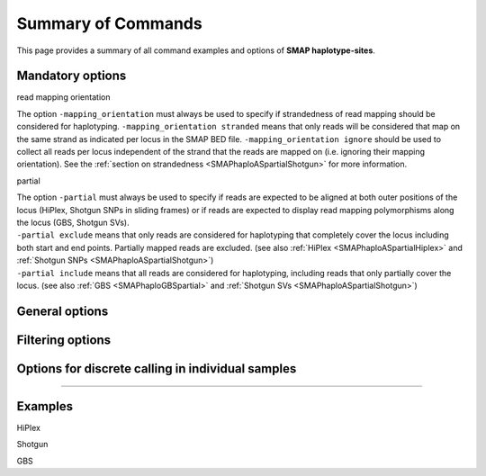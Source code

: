 .. raw:: html

    <style> .navy {color:navy} </style>

.. role:: navy

.. raw:: html

    <style> .white {color:white} </style>

.. role:: white

###########################
Summary of Commands
###########################

This page provides a summary of all command examples and options of **SMAP haplotype-sites**.

Mandatory options
-----------------

:navy:`read mapping orientation`

| The option ``-mapping_orientation`` must always be used to specify if strandedness of read mapping should be considered for haplotyping. ``-mapping_orientation stranded`` means that only reads will be considered that map on the same strand as indicated per locus in the SMAP BED file. ``-mapping_orientation ignore`` should be used to collect all reads per locus independent of the strand that the reads are mapped on (i.e. ignoring their mapping orientation). See the :ref:`section on strandedness <SMAPhaploASpartialShotgun>` for more information.


.. tabs::

   .. tab:: HiPlex

	  | use ``-mapping_orientation ignore`` for PE HiPlex reads that were merged before mapping (by e.g; `PEAR <https://www.ncbi.nlm.nih.gov/pmc/articles/PMC3933873/>`_).

   .. tab:: Shotgun

	  | use ``-mapping_orientation ignore`` for single-end, paired-end reads mapped separately, or reads that were merged before mapping (by e.g; `PEAR <https://www.ncbi.nlm.nih.gov/pmc/articles/PMC3933873/>`_).

   .. tab:: GBS

	  | use ``-mapping_orientation stranded`` for single-end or paired-end reads mapped separately.
	  | use ``-mapping_orientation ignore`` for reads that were merged before mapping (by e.g; `PEAR <https://www.ncbi.nlm.nih.gov/pmc/articles/PMC3933873/>`_).


:navy:`partial`

| The option ``-partial`` must always be used to specify if reads are expected to be aligned at both outer positions of the locus (HiPlex, Shotgun SNPs in sliding frames) or if reads are expected to display read mapping polymorphisms along the locus (GBS, Shotgun SVs). 
| ``-partial exclude`` means that only reads are considered for haplotyping that completely cover the locus including both start and end points. Partially mapped reads are excluded. (see also :ref:`HiPlex <SMAPhaploASpartialHiplex>` and :ref:`Shotgun SNPs <SMAPhaploASpartialShotgun>`)
| ``-partial include`` means that all reads are considered for haplotyping, including reads that only partially cover the locus. (see also :ref:`GBS <SMAPhaploGBSpartial>` and :ref:`Shotgun SVs <SMAPhaploASpartialShotgun>`) 

.. tabs::

   .. tab:: HiPlex

	  | Use ``-partial exclude`` for :ref:`HiPlex <SMAPhaploASpartialHiplex>` because reads amplified with both primers are expected to cover the entire region between the primers. This is scored by being "present" in the read-reference aligned nucleotide pair on the two SMAP positions (just downstream of the forward primer, and just upstream of the reverse primer). Reads with partial alignments are considered amplification, sequencing, or read trimming artefacts, and are excluded from evaluation in the haplotype tables.

   .. tab:: Shotgun

	  | Use ``-partial exclude`` for :ref:`Shotgun <SMAPhaploASpartialShotgun>` if sliding frames are used to haplotype sets of neighboring SNPs.
	  | Use ``-partial include`` for :ref:`Shotgun <SMAPhaploASpartialShotgun>` if sliding frames are used to haplotype the junctions of SVs.

   .. tab:: GBS

	  | Use ``-partial include`` for :ref:`GBS <SMAPhaploGBSpartial>` because you must **include** reads with mapping position polymorphisms in the haplotype table.


General options
---------------

.. tabs::

   .. tab:: general options

	  | ``alignments_dir`` :white:`#############` *(str)* :white:`###` Path to the directory containing BAM and BAI files. All BAM files should be in the same directory. Positional mandatory argument, should be the **first** argument after ``smap haplotype-sites`` [no default].  
	  | ``bed`` :white:`#####################` *(str)* :white:`###` Path to the BED file containing sites for which haplotypes will be reconstructed. For GBS experiments, the BED file should be generated using :ref:`SMAP delineate <SMAPdelHIW>`. For HiPlex data, a BED6 file can be provided, with the 4th and 5th column being blank and the chromosome name, locus start position site, locus end position site and strand information populating the first, second, third and sixth column respectively. Positional mandatory argument, should be the **second** argument after ``smap haplotype-sites``.
	  | ``vcf`` :white:`#####################` *(str)* :white:`###` Path to the VCF file (in VCFv4.2 format) containing variant positions. It should contain at least the first 9 columns listing the SNP positions, sample-specific genotype calls across the sampleset are not required. Positional mandatory argument, should be the **third** argument after ``smap haplotype-sites``.
	  | ``-p``, ``--processes`` :white:`###########` *(int)* :white:`###` Number of parallel processes [1].
	  | ``--plot`` :white:`#########################` Select which plots are to be generated. Choosing "nothing" disables plot generation. Passing "summary" only generates graphs with information for all samples while "all" will also enable generate per-sample plots [default "summary"].
	  | ``-t``, ``--plot_type`` :white:`##################` Use this option to choose plot format, choices are png and pdf [png].  
	  | ``-o``, ``--out`` :white:`###############` *(str)* :white:`###` Basename of the output file without extension [SMAP_haplotype_sites].
	  | ``-u``, ``--undefined_representation`` :white:`#######` Value to use for non-existing or masked data [NaN].
	  | ``-h``, ``--help`` :white:`#####################` Show the full list of options. Disregards all other parameters.
	  | ``-v``, ``--version`` :white:`###################` Show the version. Disregards all other parameters.
	  | ``--debug`` :white:`########################` Enable verbose logging.
	  | 
	  | Options may be given in any order.

Filtering options
-----------------

.. tabs::

   .. tab:: filtering options

	  | ``-q``, ``--min_mapping_quality`` :white:`####` *(int)* :white:`###` Minimum .bam mapping quality to retain reads for analysis [30].
	  | ``--no_indels`` :white:`#####################` Use this option if you want to **exclude** haplotypes that contain an InDel at the given SNP/SMAP positions. These reads are also ignored to evaluate the minimal read count [default off; indels are included in output].
	  | ``-j``, ``--min_distinct_haplotypes`` :white:`#` *(int)* :white:`###` Minimal number of distinct haplotypes per locus across all samples. Loci that do not fit this criterium are removed from the final output [0].
	  | ``-k``, ``--max_distinct_haplotypes`` :white:`#` *(int)* :white:`###` Maximal number of distinct haplotypes per locus across all samples. Loci that do not fit this criterium are removed from the final output [inf].
	  | ``-c``, ``--min_read_count`` :white:`#######` *(int)* :white:`###` Minimal total number of reads per locus per sample [0].
	  | ``-d``, ``--max_read_count`` :white:`#######` *(int)* :white:`###` Maximal number of reads per locus per sample, read count is calculated after filtering out the low frequency haplotypes (``-f``) [inf].
	  | ``-f``, ``--min_haplotype_frequency`` :white:`#` *(float)* :white:`##` Set minimal HF (in %) to retain the haplotype in the genotyping matrix. Haplotypes above this threshold in at least one of the samples are retained. Haplotypes that never reach this threshold in any of the samples are removed [0].
	  | ``-m``, ``--mask_frequency`` :white:`#######` *(float)* :white:`##` Mask haplotype frequency values below this threshold for individual samples to remove noise from the final output. Haplotype frequency values below this threshold are set to ``-u``. Haplotypes are not removed based on this value, use ``--min_haplotype_frequency`` for this purpose instead.
	  | 
	  | Options may be given in any order.

Options for discrete calling in individual samples
--------------------------------------------------

.. tabs::

   .. tab:: options for discrete calling in individual samples
	  
	   This option is primarily supported for diploids and tetraploids. Users can define their own custom frequency interval bounds for species with a higher ploidy, but this requires optimization based on the observed haplotype frequency distributions.
	  
	  ``-e``, ``–-discrete_calls`` :white:`###` *(str)* :white:`###` Set to "dominant" to transform haplotype frequency values into presence(1)/absence(0) calls per allele, or "dosage" to indicate the allele copy number.
	  
	  ``-i``, ``--frequency_interval_bounds`` :white:`##` Frequency interval bounds for classifying the read frequencies into discrete calls. Custom thresholds can be defined by passing one or more space-separated integers or floats which represent relative frequencies in percentage. For dominant calling, one value should be specified. For dosage calling, an even total number of four or more thresholds should be specified. Defaults are used by passing either "diploid" or "tetraploid". The default value for dominant calling (see discrete_calls argument) is 10, regardless whether or not "diploid" or "tetraploid" is used. For dosage calling, the default for diploids is "10 10 90 90" and for tetraploids "12.5 12.5 37.5 37.5 62.5 62.5 87.5 87.5"
	  
	  ``-z``, ``--dosage_filter`` :white:`###` *(int)* :white:`###` Mask dosage calls in the loci for which the total allele count for a given locus at a given sample differs from the defined value. For example, in diploid organisms the total allele copy number must be 2, and in tetraploids the total allele copy number must be 4. (default no filtering).
	 
	  ``--locus_correctness`` :white:`########` *(int)* :white:`###` Threshold value: % of samples with locus correctness. Create a new .bed file defining only the loci that were correctly dosage called (-z) in at least the defined percentage of samples (default no filtering).
	  
	  ``--frequency_interval_bounds`` in practical examples and additional information on the dosage filter can be found in the section on recommendations.

----


Examples
--------

:navy:`HiPlex`

.. tabs::


   .. tab:: diploid pool, HiPlex, merged reads
	  
	  ::
			
			smap haplotype-sites /path/to/BAM/ /path/to/BED/ /path/to/VCF/ -mapping_orientation ignore -partial exclude --no_indels --min_read_count 30 -f 2 -p 8 --min_distinct_haplotypes 2 --plot_type png --plot all -o 2n_pool_HiPlex_NI_NP
			
   .. tab:: diploid individual, HiPlex, merged reads, dominant :white:`######`
	  
	  ::
			
			smap haplotype-sites /path/to/BAM/ /path/to/BED/ /path/to/VCF/ -mapping_orientation ignore -partial exclude --min_read_count 10 -f 1 -p 8 --min_distinct_haplotypes 2 --plot_type png --plot all -o 2n_ind_HiPlex_NI_NP_DOMdiplo --discrete_calls dominant --frequency_interval_bounds 10

   .. tab:: diploid individual, HiPlex, merged reads, dosage :white:`######`
	  
	  ::
			
			smap haplotype-sites /path/to/BAM/ /path/to/BED/ /path/to/VCF/ -mapping_orientation ignore -partial exclude --no_indels --min_read_count 10 -f 1 -p 8 --min_distinct_haplotypes 2 --plot_type png --plot all -o 2n_ind_HiPlex_NI_NP_DOSdiplo --discrete_calls dosage --frequency_interval_bounds 10 10 90 90 --dosage_filter 2

   .. tab:: tetraploid individual, HiPlex, merged reads, dominant :white:`######`
	  
	  ::
	  
			smap haplotype-sites /path/to/BAM/ /path/to/BED/ /path/to/VCF/ -mapping_orientation ignore -partial exclude --no_indels --discrete_calls dominant --frequency_interval_bounds 10 --min_read_count 10 -f 5 -p 8 --min_distinct_haplotypes 2 --plot_type png --plot all -o 4n_ind__NI_NP_DOMtetra

   .. tab:: tetraploid individual, HiPlex, merged reads, dosage :white:`######`
	  
	  ::
	  
			smap haplotype-sites /path/to/BAM/ /path/to/BED/ /path/to/VCF/ -mapping_orientation ignore -partial exclude --no_indels --discrete_calls dosage --frequency_interval_bounds 12.5 12.5 37.5 37.5 62.5 62.5 87.5 87.5 --dosage_filter 4 --min_read_count 10 -f 5 -p 8 --min_distinct_haplotypes 2 --plot_type png --plot all -o 4n_ind__NI_NP_DOStetra


:navy:`Shotgun`

.. tabs::

   .. tab:: diploid individual, Shotgun-SE, SVs, dosage

	  ::
		
			smap haplotype-sites /path/to/BAM/ /path/to/BED/ /path/to/VCF/ -mapping_orientation stranded -partial include --min_read_count 10 -f 5 -p 8 --min_distinct_haplotypes 2 --plot_type png --plot all -o 2n_ind_GBS_SE_NI_DOMdiplo --discrete_calls dosage --frequency_interval_bounds diploid

:navy:`GBS`

.. tabs::

   .. tab:: diploid pool, single-enzyme GBS, single-end reads
	  
	  ::
			
			smap haplotype-sites /path/to/BAM/ /path/to/BED/ /path/to/VCF/ -mapping_orientation stranded -partial include --no_indels --min_read_count 30 -f 2 -p 8 --min_distinct_haplotypes 2 --plot_type png --plot all -o 2n_pool_GBS_SE_NI

   .. tab:: diploid pool, double-enzyme GBS, merged reads

	  ::
			
			smap haplotype-sites /path/to/BAM/ /path/to/BED/ /path/to/VCF/ -mapping_orientation ignore -partial include --no_indels --min_read_count 30 -f 2 -p 8 --min_distinct_haplotypes 2 --plot_type png --plot all -o 2n_pools_GBS_PE_NI

   .. tab:: tetraploid pool, single-enzyme GBS, merged reads
	  
	  ::
			
			smap haplotype-sites /path/to/BAM/ /path/to/BED/ /path/to/VCF/ -mapping_orientation ignore -partial include --no_indels --min_read_count 30 -f 2 -p 8 --min_distinct_haplotypes 2 --plot_type png --plot all -o 4n_pools_GBS_PE_NI

   .. tab:: diploid individual, single-enzyme GBS, single-end reads, dosage

	  ::
		
			smap haplotype-sites /path/to/BAM/ /path/to/BED/ /path/to/VCF/ -mapping_orientation stranded -partial include --no_indels --min_read_count 10 -f 5 -p 8 --min_distinct_haplotypes 2 --plot_type png --plot all -o 2n_ind_GBS_SE_NI_DOSdiplo --discrete_calls dosage --frequency_interval_bounds 10 10 90 90 --dosage_filter 2

   .. tab:: diploid individual, double-enzyme GBS, merged reads, dominant
	  
	  ::
		
			smap haplotype-sites /path/to/BAM/ /path/to/BED/ /path/to/VCF/ -mapping_orientation ignore -partial include --no_indels --min_read_count 10 -f 5 -p 8 --min_distinct_haplotypes 2 --plot_type png --plot all -o 2n_ind_GBS_PE_NI_DOMdiplo --discrete_calls dominant --frequency_interval_bounds 10

   .. tab:: diploid individual, double-enzyme GBS, merged reads, dosage

	  ::

			smap haplotype-sites /path/to/BAM/ /path/to/BED/ /path/to/VCF/ -mapping_orientation ignore -partial include --no_indels --min_read_count 10 -f 5 -p 8 --min_distinct_haplotypes 2 --plot_type png --plot all -o 2n_ind_GBS_PE_NI_DOSdiplo --discrete_calls dosage --frequency_interval_bounds 10 10 90 90 --dosage_filter 2

   .. tab:: tetraploid individual, single-enzyme GBS, merged reads, dominant
	  
	  ::
	  
			smap haplotype-sites /path/to/BAM/ /path/to/BED/ /path/to/VCF/ -mapping_orientation ignore -partial include --no_indels --discrete_calls dominant --frequency_interval_bounds 10 --min_read_count 10 -f 5 -p 8 --min_distinct_haplotypes 2 --plot_type png --plot all -o 4n_ind_GBS_PE_NI_DOMtetra

   .. tab:: tetraploid individual, single-enzyme GBS, merged reads, dosage
	  
	  ::

			smap haplotype-sites /path/to/BAM/ /path/to/BED/ /path/to/VCF/ -mapping_orientation ignore -partial include --no_indels --discrete_calls dosage --frequency_interval_bounds 12.5 12.5 37.5 37.5 62.5 62.5 87.5 87.5 --dosage_filter 4 --min_read_count 10 -f 5 -p 8 --min_distinct_haplotypes 2 --plot_type png --plot all -o 4n_ind_GBS_PE_NI_DOStetra

